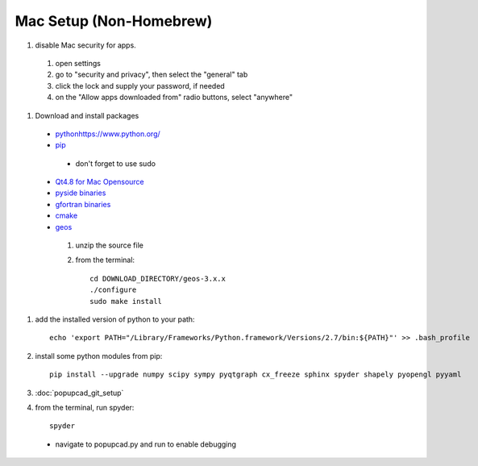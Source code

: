 Mac Setup (Non-Homebrew)
================
#. disable Mac security for apps.
 #. open settings
 #. go to "security and privacy", then select the "general" tab
 #. click the lock and supply your password, if needed
 #. on the "Allow apps downloaded from" radio buttons, select "anywhere"
#. Download and install packages
 * `<python https://www.python.org/>`_
 * `pip <http://pip.readthedocs.org/en/latest/installing.html#install-pip>`_
  * don't forget to use sudo
 * `Qt4.8 for Mac Opensource <http://qt-project.org/downloads>`_
 * `pyside binaries <http://qt-project.org/wiki/PySide_Binaries_MacOSX>`_
 * `gfortran binaries <https://gcc.gnu.org/wiki/GFortranBinaries#MacOS>`_
 * `cmake <http://www.cmake.org/cmake/resources/software.html>`_
 * `geos <http://trac.osgeo.org/geos/>`_
  #. unzip the source file
  #. from the terminal::
  
      cd DOWNLOAD_DIRECTORY/geos-3.x.x
      ./configure
      sudo make install

#. add the installed version of python to your path::

     echo 'export PATH="/Library/Frameworks/Python.framework/Versions/2.7/bin:${PATH}"' >> .bash_profile
#. install some python modules from pip::

     pip install --upgrade numpy scipy sympy pyqtgraph cx_freeze sphinx spyder shapely pyopengl pyyaml 

#. :doc:`popupcad_git_setup`
#. from the terminal, run spyder::

     spyder
 * navigate to popupcad.py and run to enable debugging
